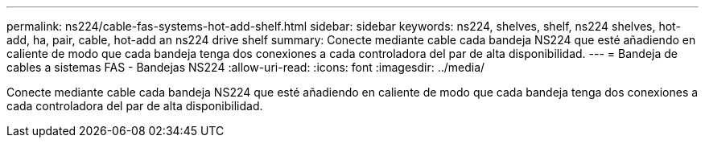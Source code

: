 ---
permalink: ns224/cable-fas-systems-hot-add-shelf.html 
sidebar: sidebar 
keywords: ns224, shelves, shelf, ns224 shelves, hot-add, ha, pair, cable, hot-add an ns224 drive shelf 
summary: Conecte mediante cable cada bandeja NS224 que esté añadiendo en caliente de modo que cada bandeja tenga dos conexiones a cada controladora del par de alta disponibilidad. 
---
= Bandeja de cables a sistemas FAS - Bandejas NS224
:allow-uri-read: 
:icons: font
:imagesdir: ../media/


[role="lead"]
Conecte mediante cable cada bandeja NS224 que esté añadiendo en caliente de modo que cada bandeja tenga dos conexiones a cada controladora del par de alta disponibilidad.
